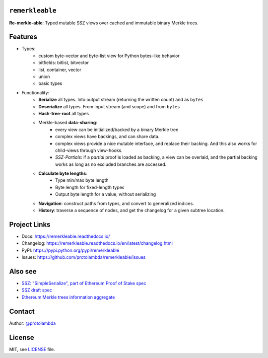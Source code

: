 .. image:: https://raw.githubusercontent.com/protolambda/remerkleable/master/docs/_static/logo.png
   :width: 100 px

``remerkleable``
-----------------

.. image:: https://img.shields.io/pypi/l/remerkleable.svg
    :target: https://pypi.python.org/pypi/remerkleable

.. image:: https://img.shields.io/pypi/pyversions/remerkleable.svg
    :target: https://pypi.python.org/pypi/remerkleable

.. image::  https://img.shields.io/pypi/status/remerkleable.svg
    :target: https://pypi.python.org/pypi/remerkleable

.. image:: https://img.shields.io/pypi/implementation/remerkleable.svg
    :target: https://pypi.python.org/pypi/remerkleable

.. image:: https://github.com/protolambda/remerkleable/workflows/Remerkleable%20Python%20CI/badge.svg
    :target: https://github.com/protolambda/remerkleable/actions


**Re-merkle-able**: Typed mutable SSZ views over cached and immutable binary Merkle trees.

Features
---------

- Types:
    - custom byte-vector and byte-list view for Python bytes-like behavior
    - bitfields: bitlist, bitvector
    - list, container, vector
    - union
    - basic types
- Functionality:
    - **Serialize** all types. Into output stream (returning the written count) and as ``bytes``
    - **Deserialize** all types. From input stream (and scope) and from ``bytes``
    - **Hash-tree-root** all types
    - Merkle-based **data-sharing**:
        - every view can be initialized/backed by a binary Merkle tree
        - complex views have backings, and can share data.
        - complex views provide a nice mutable interface, and replace their backing.
          And this also works for child-views through view-hooks.
        - *SSZ-Partials*: if a *partial* proof is loaded as backing, a view can be overlaid,
          and the partial backing works as long as no excluded branches are accessed.
    - **Calculate byte lengths**:
        - Type min/max byte length
        - Byte length for fixed-length types
        - Output byte length for a value, without serializing
    - **Navigation**: construct paths from types, and convert to generalized indices.
    - **History**: traverse a sequence of nodes, and get the changelog for a given subtree location.

Project Links
--------------

- Docs: https://remerkleable.readthedocs.io/
- Changelog: https://remerkleable.readthedocs.io/en/latest/changelog.html
- PyPI: https://pypi.python.org/pypi/remerkleable
- Issues: https://github.com/protolambda/remerkleable/issues

Also see
---------

- `SSZ: "SimpleSerialize", part of Ethereum Proof of Stake spec <https://github.com/ethereum/consensus-specs/blob/dev/ssz/simple-serialize.md>`_
- `SSZ draft spec <https://github.com/protolambda/eth2.0-ssz/>`_
- `Ethereum Merkle trees information aggregate <https://github.com/protolambda/eth-merkle-trees>`_

Contact
--------

Author: `@protolambda <https://github.com/protolambda>`_

License
--------

MIT, see `LICENSE <./LICENSE>`_ file.
